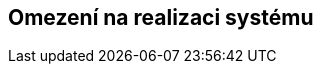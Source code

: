 ifndef::imagesdir[:imagesdir: ../images]

[[section-architecture-constraints]]
== Omezení na realizaci systému


ifdef::arc42help[]
[role="arc42help"]
****
.Obsah
Jakýkoli požadavek, který softwarové architekty omezuje v jejich svobodě rozhodování o návrhu a implementaci nebo v rozhodování o procesu vývoje.
Tato omezení někdy přesahují jednotlivé systémy a platí pro celé organizace a společnosti.

.Motivace
Softwarový Architekt by měl přesně vědět, které části systému může určovat a kde musí dodržovat vnější omezení. 
S omezeními je třeba se vždy vypořádat; mohou být ale předmětem vyjednávaní.

.Forma
Tabulka se (všemi) omezeními, včetně jejich vysvětlení.
V případě potřeby rozdělená na technická, organizační nebo politická omezení či konvence
(např. co se týče programovaní, verzí systému, dokumentace nebo pojmenování)

.Další informace

Anglická dokumentace arc42: https://docs.arc42.org/section-2/[Architecture Constraints].

****
endif::arc42help[]